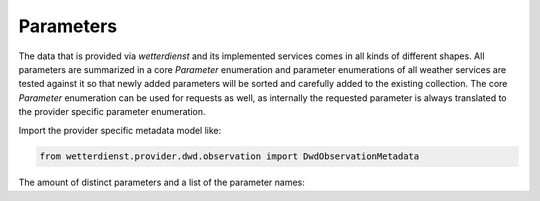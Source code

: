 Parameters
##########

The data that is provided via `wetterdienst` and its implemented services comes in all kinds of different shapes. All
parameters are summarized in a core `Parameter` enumeration and parameter enumerations of all weather services are
tested against it so that newly added parameters will be sorted and carefully added to the existing collection. The core
`Parameter` enumeration can be used for requests as well, as internally the requested parameter is always translated
to the provider specific parameter enumeration.

Import the provider specific metadata model like:

.. code-block:: python

    from wetterdienst.provider.dwd.observation import DwdObservationMetadata

The amount of distinct parameters and a list of the parameter names:

.. ipython:: python

    from wetterdienst.metadata.parameter import Parameter

    parameters = [parameter.name for parameter in Parameter]

    print(f"Number of parameters: {len(parameters)}")

    print("\n".join(parameters))
